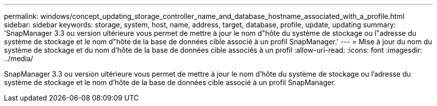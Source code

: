 ---
permalink: windows/concept_updating_storage_controller_name_and_database_hostname_associated_with_a_profile.html 
sidebar: sidebar 
keywords: storage, system, host, name, address, target, database, profile, update, updating 
summary: 'SnapManager 3.3 ou version ultérieure vous permet de mettre à jour le nom d"hôte du système de stockage ou l"adresse du système de stockage et le nom d"hôte de la base de données cible associé à un profil SnapManager.' 
---
= Mise à jour du nom du système de stockage et du nom d'hôte de la base de données cible associés à un profil
:allow-uri-read: 
:icons: font
:imagesdir: ../media/


[role="lead"]
SnapManager 3.3 ou version ultérieure vous permet de mettre à jour le nom d'hôte du système de stockage ou l'adresse du système de stockage et le nom d'hôte de la base de données cible associé à un profil SnapManager.

